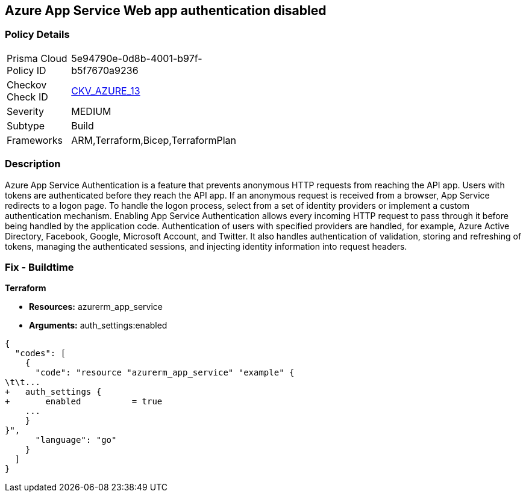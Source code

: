 == Azure App Service Web app authentication disabled


=== Policy Details 

[width=45%]
[cols="1,1"]
|=== 
|Prisma Cloud Policy ID 
| 5e94790e-0d8b-4001-b97f-b5f7670a9236

|Checkov Check ID 
| https://github.com/bridgecrewio/checkov/tree/master/checkov/terraform/checks/resource/azure/AppServiceAuthentication.py[CKV_AZURE_13]

|Severity
|MEDIUM

|Subtype
|Build
//, Run

|Frameworks
|ARM,Terraform,Bicep,TerraformPlan

|=== 



=== Description 


Azure App Service Authentication is a feature that prevents anonymous HTTP requests from reaching the API app.
Users with tokens are authenticated before they reach the API app.
If an anonymous request is received from a browser, App Service redirects to a logon page.
To handle the logon process, select from a set of identity providers or implement a custom authentication mechanism.
Enabling App Service Authentication allows every incoming HTTP request to pass through it before being handled by the application code.
Authentication of users with specified providers are handled, for example, Azure Active Directory, Facebook, Google, Microsoft Account, and Twitter.
It also handles authentication of validation, storing and refreshing of tokens, managing the authenticated sessions, and injecting identity information into request headers.
////
=== Fix - Runtime


*Azure Portal To change the policy using the Azure Portal, follow these steps:* 



. Log in to the Azure Portal at https://portal.azure.com.

. Navigate to *App Services*.

. Click each *App*.

. Navigate to the *Setting* section, click *Authentication / Authorization*.

. Set *App Service Authentication **to **On*.

. Select additional parameters as per your requirements.

. Click *Save*.


*CLI Command* 


To set *App Service Authentication* for an existing app, use the following command:
----
az webapp auth update
--resource-group &lt;RESOURCE_GROUP_NAME>
--name &lt;APP_NAME>
--enabled true
----
////
=== Fix - Buildtime


*Terraform* 


* *Resources:* azurerm_app_service
* *Arguments:* auth_settings:enabled


[source,go]
----
{
  "codes": [
    {
      "code": "resource "azurerm_app_service" "example" {
\t\t...
+   auth_settings {
+       enabled          = true
    ...
    }
}",
      "language": "go"
    }
  ]
}
----
